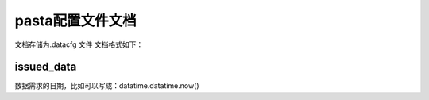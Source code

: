 pasta配置文件文档
================
文档存储为.datacfg 文件
文档格式如下：

issued_data
-----------
数据需求的日期，比如可以写成：datatime.datatime.now()


